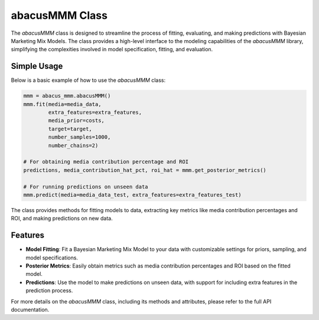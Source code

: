 abacusMMM Class
===============

The `abacusMMM` class is designed to streamline the process of fitting, evaluating, and making predictions with Bayesian Marketing Mix Models. The class provides a high-level interface to the modeling capabilities of the `abacusMMM` library, simplifying the complexities involved in model specification, fitting, and evaluation.

Simple Usage
------------

Below is a basic example of how to use the `abacusMMM` class:

.. code-block:: python

    mmm = abacus_mmm.abacusMMM()
    mmm.fit(media=media_data,
            extra_features=extra_features,
            media_prior=costs,
            target=target,
            number_samples=1000,
            number_chains=2)

    # For obtaining media contribution percentage and ROI
    predictions, media_contribution_hat_pct, roi_hat = mmm.get_posterior_metrics()

    # For running predictions on unseen data
    mmm.predict(media=media_data_test, extra_features=extra_features_test)

The class provides methods for fitting models to data, extracting key metrics like media contribution percentages and ROI, and making predictions on new data.

Features
--------

- **Model Fitting**: Fit a Bayesian Marketing Mix Model to your data with customizable settings for priors, sampling, and model specifications.
- **Posterior Metrics**: Easily obtain metrics such as media contribution percentages and ROI based on the fitted model.
- **Predictions**: Use the model to make predictions on unseen data, with support for including extra features in the prediction process.

For more details on the `abacusMMM` class, including its methods and attributes, please refer to the full API documentation.
